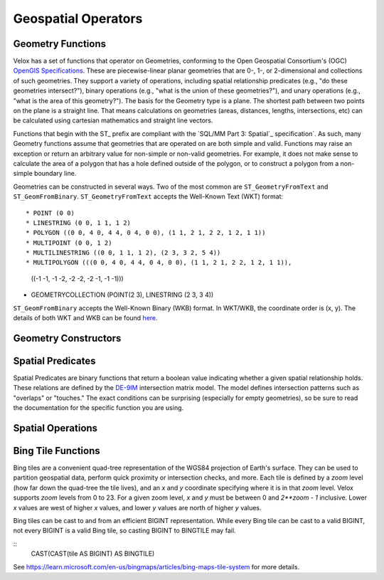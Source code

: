 ====================
Geospatial Operators
====================

Geometry Functions
------------------

Velox has a set of functions that operator on Geometries, conforming to the Open
Geospatial Consortium's (OGC) `OpenGIS Specifications`_. These are
piecewise-linear planar geometries that are 0-, 1-, or 2-dimensional and
collections of such geometries. They support a variety of operations, including
spatial relationship predicates (e.g., "do these geometries intersect?"), binary
operations (e.g., "what is the union of these geometries?"), and unary
operations (e.g., "what is the area of this geometry?"). The basis for the
Geometry type is a plane. The shortest path between two points on the plane is a
straight line. That means calculations on geometries (areas, distances, lengths,
intersections, etc) can be calculated using cartesian mathematics and straight
line vectors.

Functions that begin with the ST_ prefix are compliant with the `SQL/MM Part 3:
Spatial`_ specification`. As such, many Geometry functions assume that
geometries that are operated on are both simple and valid. Functions may raise
an exception or return an arbitrary value for non-simple or non-valid
geometries. For example, it does not make sense to calculate the area of a
polygon that has a hole defined outside of the polygon, or to construct a
polygon from a non-simple boundary line.

Geometries can be constructed in several ways. Two of the most common are
``ST_GeometryFromText`` and ``ST_GeomFromBinary``.  ``ST_GeometryFromText``
accepts the Well-Known Text (WKT) format::

* POINT (0 0)
* LINESTRING (0 0, 1 1, 1 2)
* POLYGON ((0 0, 4 0, 4 4, 0 4, 0 0), (1 1, 2 1, 2 2, 1 2, 1 1))
* MULTIPOINT (0 0, 1 2)
* MULTILINESTRING ((0 0, 1 1, 1 2), (2 3, 3 2, 5 4))
* MULTIPOLYGON (((0 0, 4 0, 4 4, 0 4, 0 0), (1 1, 2 1, 2 2, 1 2, 1 1)),
  ((-1 -1, -1 -2, -2 -2, -2 -1, -1 -1)))
* GEOMETRYCOLLECTION (POINT(2 3), LINESTRING (2 3, 3 4))

``ST_GeomFromBinary`` accepts the Well-Known Binary (WKB) format. In WKT/WKB,
the coordinate order is (x, y). The details of both WKT and WKB can be found
`here
<https://en.wikipedia.org/wiki/Well-known_text_representation_of_geometry>`_.

.. _OpenGIS Specifications: https://www.ogc.org/standards/ogcapi-features/
.. _SQL/MM Part 3: Spatial: https://www.iso.org/standard/31369.html

Geometry Constructors
---------------------

.. function:: ST_GeometryFromText(wkt: varchar) -> geometry: Geometry

    Creates a Geometry object from the Well-Known Text (WKT) formatted string.
    Ill-formed strings will return a User Error.

.. function:: ST_GeomFromBinary(wkb: varbinary) -> geometry: Geometry

    Creates a Geometry object from the Well-Known Binary (WKB) formatted binary.
    Ill-formed binary will return a User Error.

.. function:: ST_AsText(geometry: Geometry) -> wkt: varchar

    Returns the Well-Known Text (WKT) formatted string of the Geometry object.

.. function:: ST_AsBinary(geometry: Geometry) -> wkb: varbinary

    Returns the Well-Known Binary (WKB) formatted binary of the Geometry object.

Spatial Predicates
------------------

Spatial Predicates are binary functions that return a boolean value indicating
whether a given spatial relationship holds. These relations are defined by the
`DE-9IM`_ intersection matrix model. The model defines intersection patterns such
as "overlaps" or "touches." The exact conditions can be surprising (especially
for empty geometries), so be sure to read the documentation for the specific
function you are using.

.. function:: ST_Contains(geometry1: Geometry, geometry2: Geometry) -> boolean

    Returns ``true`` if and only if no points of the second geometry lie in the
    exterior of the first geometry, and at least one point of the interior of
    the first geometry lies in the interior of the second geometry.

.. function:: ST_Crosses(geometry1: Geometry, geometry2: Geometry) -> boolean

    Returns ``true`` if the supplied geometries have some, but not all, interior
    points in common.

.. function:: ST_Disjoint(geometry1: Geometry, geometry2: Geometry) -> boolean

    Returns ``true`` if the give geometries do not spatially intersect -- if
    they do not share any space together.

.. function:: ST_Equals(geometry1: Geometry, geometry2: Geometry) -> boolean

    Returns ``true`` if the given geometries represent the same geometry.

.. function:: ST_Intersects(geometry1: Geometry, geometry2: Geometry) -> boolean

    Returns ``true`` if the given geometries spatially intersect in two
    dimensions (share any portion of space) and ``false``0 if they do not (they
    are disjoint).

.. function:: ST_Overlaps(geometry1: Geometry, geometry2: Geometry) -> boolean

    Returns ``true`` if the given geometries share space, are of the same
    dimension, but are not completely contained by each other.

.. function:: ST_Relat(geometry1: Geometry, geometry2: Geometry, relation: varchar) -> boolean

    Returns true if first geometry is spatially related to second geometry as
    described by the relation.  The relation is a string like ``'"1*T***T**'``:
    please see the description of DM-9IM for more details.

.. function:: ST_Touches(geometry1: Geometry, geometry2: Geometry) -> boolean

    Returns ``true`` if the given geometries have at least one point in common,
    but their interiors do not intersect.

.. function:: ST_Within(geometry1: Geometry, geometry2: Geometry) -> boolean

    Returns true if first geometry is completely inside second geometry.


.. _DE-9IM: https://en.wikipedia.org/wiki/DE-9IM

Spatial Operations
------------------

.. function:: ST_Difference(geometry1: Geometry, geometry2: Geometry) -> difference: Geometry

    Returns the geometry that represents the portion of ``geometry1`` that is
    not contained in ``geometry2``.

.. function:: ST_Intersection(geometry1: Geometry, geometry2: Geometry) -> intersection: Geometry

    Returns the geometry that represents the portion of ``geometry1`` that is
    also contained in ``geometry2``.

.. function:: ST_SymDifference(geometry1: Geometry, geometry2: Geometry) -> symdifference: Geometry

    Returns the geometry that represents the portion of ``geometry1`` that is
    not contained in ``geometry2`` as well as the portion of ``geometry1`` that
    is not congtained in ``geometry1``.

.. function:: ST_Union(geometry1: Geometry, geometry2: Geometry) -> intersection: Geometry

    Returns the geometry that represents the all points in either ``geometry1``
    or ``geometry2``.


Bing Tile Functions
-------------------

Bing tiles are a convenient quad-tree representation of the WGS84 projection of
Earth's surface. They can be used to partition geospatial data, perform quick
proximity or intersection checks, and more. Each tile is defined by a `zoom`
level (how far down the quad-tree the tile lives), and an `x` and `y` coordinate
specifying where it is in that `zoom` level.  Velox supports `zoom` levels from
0 to 23.  For a given zoom level, `x` and `y` must be between 0 and `2**zoom -
1` inclusive.  Lower `x` values are west of higher `x` values, and lower `y`
values are north of higher `y` values.

Bing tiles can be cast to and from an efficient BIGINT representation. While every
Bing tile can be cast to a valid BIGINT, not every BIGINT is a valid Bing tile, so
casting BIGINT to BINGTILE may fail.

::
    CAST(CAST(tile AS BIGINT) AS BINGTILE)

See https://learn.microsoft.com/en-us/bingmaps/articles/bing-maps-tile-system
for more details.

.. function:: bing_tile(x: integer, y: integer, zoom_level: tinyint) -> tile: BingTile

    Creates a Bing tile object from ``x``, ``y`` coordinates and a ``zoom_level``.
    Zoom levels from 0 to 23 are supported, with valid ``x`` and ``y`` coordinates
    described above.  Invalid parameters will return a User Error.

.. function:: bing_tile(quadKey: varchar) -> tile: BingTile

    Creates a Bing tile object from a quadkey. An invalid quadkey will return a User Error.

.. function:: bing_tile_coordinates(tile: BingTile) -> coords: row(integer,integer)

    Returns the ``x``, ``y`` coordinates of a given Bing tile as ``row(x, y)``.

.. function:: bing_tile_zoom_level(tile: BingTile) -> zoom_level: tinyint

    Returns the zoom level of a given Bing tile.

.. function:: bing_tile_parent(tile) -> parent: BingTile

    Returns the parent of the Bing tile at one lower zoom level. Throws an
    exception if tile is at zoom level 0.

.. function:: bing_tile_parent(tile, parentZoom) -> parent: BingTile

    Returns the parent of the Bing tile at the specified lower zoom level.
    Throws an exception if parentZoom is less than 0, or parentZoom is greater
    than the tile's zoom.

.. function:: bing_tile_children(tile) -> children: array(BingTile)

    Returns the children of the Bing tile at one higher zoom level. Throws an
    exception if tile is at max zoom level.

.. function:: bing_tile_children(tile, childZoom) -> children: array(BingTile)

    Returns the children of the Bing tile at the specified higher zoom level.
    Throws an exception if childZoom is greater than the max zoom level, or
    childZoom is less than the tile's zoom.  The order is deterministic but not
    specified.

.. function:: bing_tile_quadkey() -> quadKey: varchar

    Returns the quadkey representing the provided bing tile.
